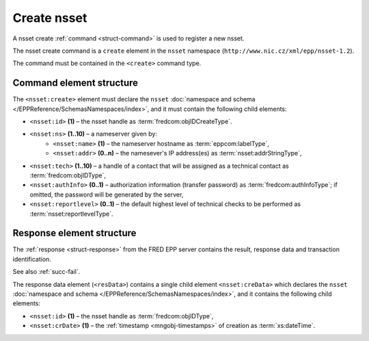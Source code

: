 
.. index::
   pair: create; nsset

Create nsset
==============

A nsset create :ref:`command <struct-command>` is used to register a new nsset.

The nsset create command is a ``create`` element in the ``nsset`` namespace
(``http://www.nic.cz/xml/epp/nsset-1.2``).

The command must be contained in the ``<create>`` command type.

.. index:: Ⓔcreate, Ⓔid, Ⓔns, Ⓔname, Ⓔaddr, Ⓔtech,
   ⒺauthInfo, Ⓔreportlevel

Command element structure
-------------------------

The ``<nsset:create>`` element must declare the ``nsset`` :doc:`namespace and schema
</EPPReference/SchemasNamespaces/index>`, and it must contain the following child elements:

* ``<nsset:id>`` **(1)** – the nsset handle as :term:`fredcom:objIDCreateType`.
* ``<nsset:ns>`` **(1..10)** – a nameserver given by:
   * ``<nsset:name>`` **(1)** – the nameserver hostname as :term:`eppcom:labelType`,
   * ``<nsset:addr>`` **(0..n)** – the namesever's IP address(es) as :term:`nsset:addrStringType`,
* ``<nsset:tech>`` **(1..10)** –  a handle of a contact that will be assigned
  as a technical contact as :term:`fredcom:objIDType`,
* ``<nsset:authInfo>`` **(0..1)** – authorization information (transfer password)
  as :term:`fredcom:authInfoType`; if omitted, the password will be generated
  by the server,
* ``<nsset:reportlevel>`` **(0..1)** – the default highest level of technical checks
  to be performed as :term:`nsset:reportlevelType`.

.. code-block:: xml
   :caption: Example

   <?xml version="1.0" encoding="utf-8" standalone="no"?>
   <epp xmlns="urn:ietf:params:xml:ns:epp-1.0"
    xmlns:xsi="http://www.w3.org/2001/XMLSchema-instance"
    xsi:schemaLocation="urn:ietf:params:xml:ns:epp-1.0 epp-1.0.xsd">
      <command>
         <create>
            <nsset:create xmlns:nsset="http://www.nic.cz/xml/epp/nsset-1.2"
             xsi:schemaLocation="http://www.nic.cz/xml/epp/nsset-1.2 nsset-1.2.xsd">
               <nsset:id>NID-ANSSET</nsset:id>
               <nsset:ns>
                  <nsset:name>ns1.domain.cz</nsset:name>
               </nsset:ns>
               <nsset:ns>
                  <nsset:name>ns2.domain.cz</nsset:name>
               </nsset:ns>
               <nsset:ns>
                  <nsset:name>ns.indomain.cz</nsset:name>
                  <nsset:addr>217.31.207.130</nsset:addr>
                  <nsset:addr>217.31.207.131</nsset:addr>
               </nsset:ns>
               <nsset:tech>CID-TECH1</nsset:tech>
               <nsset:reportlevel>1</nsset:reportlevel>
            </nsset:create>
         </create>
         <clTRID>pvlt002#17-08-09at15:52:40</clTRID>
      </command>
   </epp>

.. code-block:: shell
   :caption: FRED-client equivalent

   > create_nsset NID-ANSSET ((ns1.domain.cz), (ns2.domain.cz), (ns.indomain.cz (217.31.207.130, 217.31.207.131))) CID-TECH1 NULL 1

.. index:: ⒺcreData, Ⓔid, ⒺcrDate

Response element structure
--------------------------

The :ref:`response <struct-response>` from the FRED EPP server contains
the result, response data and transaction identification.

See also :ref:`succ-fail`.

The response data element (``<resData>``) contains a single child element
``<nsset:creData>``  which declares the ``nsset`` :doc:`namespace and schema </EPPReference/SchemasNamespaces/index>`,
and it contains the following child elements:

* ``<nsset:id>`` **(1)** – the nsset handle as :term:`fredcom:objIDType`,
* ``<nsset:crDate>`` **(1)** – the :ref:`timestamp <mngobj-timestamps>` of creation as :term:`xs:dateTime`.

.. code-block:: xml
   :caption: Example

   <?xml version="1.0" encoding="UTF-8"?>
   <epp xmlns="urn:ietf:params:xml:ns:epp-1.0"
    xmlns:xsi="http://www.w3.org/2001/XMLSchema-instance"
    xsi:schemaLocation="urn:ietf:params:xml:ns:epp-1.0 epp-1.0.xsd">
      <response>
         <result code="1000">
            <msg>Command completed successfully</msg>
         </result>
         <resData>
            <nsset:creData xmlns:nsset="http://www.nic.cz/xml/epp/nsset-1.2"
             xsi:schemaLocation="http://www.nic.cz/xml/epp/nsset-1.2 nsset-1.2.1.xsd">
               <nsset:id>NID-ANSSET</nsset:id>
               <nsset:crDate>2017-08-09T15:53:15+02:00</nsset:crDate>
            </nsset:creData>
         </resData>
         <trID>
            <clTRID>pvlt002#17-08-09at15:52:40</clTRID>
            <svTRID>ReqID-0000141092</svTRID>
         </trID>
      </response>
   </epp>
